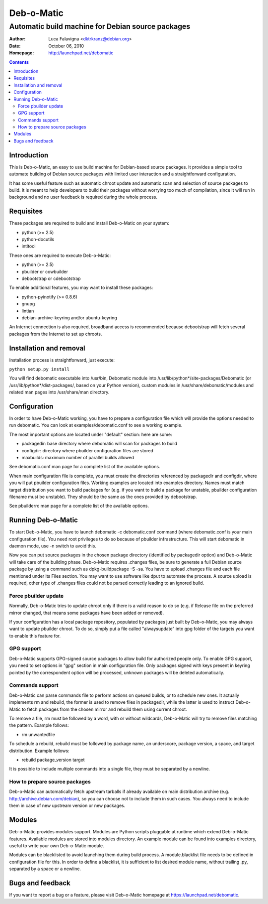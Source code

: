 ===========
Deb-o-Matic
===========

--------------------------------------------------
Automatic build machine for Debian source packages
--------------------------------------------------

:Author: Luca Falavigna <dktrkranz@debian.org>
:Date: October 06, 2010
:Homepage: http://launchpad.net/debomatic

.. contents::

Introduction
============

This is Deb-o-Matic, an easy to use build machine for Debian-based source
packages. It provides a simple tool to automate building of Debian source
packages with limited user interaction and a straightforward configuration.

It has some useful feature such as automatic chroot update and automatic scan
and selection of source packages to build. It is meant to help developers to
build their packages without worrying too much of compilation, since it will
run in background and no user feedback is required during the whole process.

Requisites
==========

These packages are required to build and install Deb-o-Matic on your system:

* python (>= 2.5)
* python-docutils
* intltool

These ones are required to execute Deb-o-Matic:

* python (>= 2.5)
* pbuilder or cowbuilder
* debootstrap or cdebootstrap

To enable additional features, you may want to install these packages:

* python-pyinotify (>= 0.8.6)
* gnupg
* lintian
* debian-archive-keyring and/or ubuntu-keyring

An Internet connection is also required, broadband access is recommended because
debootstrap will fetch several packages from the Internet to set up chroots.

Installation and removal
========================

Installation process is straightforward, just execute:

``python setup.py install``

You will find debomatic executable into /usr/bin, Debomatic module into
/usr/lib/python*/site-packages/Debomatic (or /usr/lib/python*/dist-packages/,
based on your Python version), custom modules in /usr/share/debomatic/modules
and related man pages into /usr/share/man directory.

Configuration
=============

In order to have Deb-o-Matic working, you have to prepare a configuration file
which will provide the options needed to run debomatic. You can look at
examples/debomatic.conf to see a working example.

The most important options are located under "default" section: here are some:

* packagedir: base directory where debomatic will scan for packages to build
* configdir: directory where pbuilder configuration files are stored
* maxbuilds: maximum number of parallel builds allowed 

See debomatic.conf man page for a complete list of the available options.

When main configuration file is complete, you must create the directories
referenced by packagedir and configdir, where you will put pbuilder
configuration files. Working examples are located into examples directory.
Names must match target distribution you want to build packages for (e.g. if
you want to build a package for unstable, pbuilder configuration filename must
be unstable). They should be the same as the ones provided by debootstrap.

See pbuilderrc man page for a complete list of the available options.

Running Deb-o-Matic
===================

To start Deb-o-Matic, you have to launch debomatic -c debomatic.conf command
(where debomatic.conf is your main configuration file). You need root
privileges to do so because of pbuilder infrastructure. This will start
debomatic in daemon mode, use -n switch to avoid this.

Now you can put source packages in the chosen package directory (identified by
packagedir option) and Deb-o-Matic will take care of the building phase.
Deb-o-Matic requires .changes files, be sure to generate a full Debian source
package by using a command such as dpkg-buildpackage -S -sa. You have to upload
.changes file and each file mentioned under its Files section. You may want to
use software like dput to automate the process.
A source upload is required, other type of .changes files could not be parsed
correctly leading to an ignored build.

Force pbuilder update
---------------------

Normally, Deb-o-Matic tries to update chroot only if there is a valid reason to
do so (e.g. if Release file on the preferred mirror changed, that means some
packages have been added or removed).

If your configuration has a local package repository, populated by packages
just built by Deb-o-Matic, you may always want to update pbuilder chroot. To do
so, simply put a file called "alwaysupdate" into gpg folder of the targets you
want to enable this feature for.

GPG support
-----------

Deb-o-Matic supports GPG-signed source packages to allow build for authorized
people only. To enable GPG support, you need to set options in "gpg" section in
main configuration file. Only packages signed with keys present in keyring
pointed by the correspondent option will be processed, unknown packages will be
deleted automatically.

Commands support
----------------

Deb-o-Matic can parse commands file to perform actions on queued builds, or to
schedule new ones. It actually implements rm and rebuild, the former is used
to remove files in packagedir, while the latter is used to instruct Deb-o-Matic
to fetch packages from the chosen mirror and rebuild them using current chroot.

To remove a file, rm must be followed by a word, with or without wildcards,
Deb-o-Matic will try to remove files matching the pattern. Example follows:

* rm unwantedfile

To schedule a rebuild, rebuild must be followed by package name, an underscore,
package version, a space, and target distribution. Example follows:

* rebuild package_version target

It is possible to include multiple commands into a single file, they must be
separated by a newline.

How to prepare source packages
------------------------------

Deb-o-Matic can automatically fetch upstream tarballs if already available on
main distribution archive (e.g. http://archive.debian.com/debian), so you can
choose not to include them in such cases. You always need to include them in
case of new upstream version or new packages.

Modules
=======

Deb-o-Matic provides modules support. Modules are Python scripts pluggable at
runtime which extend Deb-o-Matic features. Available modules are stored into
modules directory. An example module can be found into examples directory,
useful to write your own Deb-o-Matic module.

Modules can be blacklisted to avoid launching them during build process.
A module.blacklist file needs to be defined in configuration file for this.
In order to define a blacklist, it is sufficient to list desired module name,
without trailing .py, separated by a space or a newline.

Bugs and feedback
=================

If you want to report a bug or a feature, please visit Deb-o-Matic homepage at
https://launchpad.net/debomatic.
